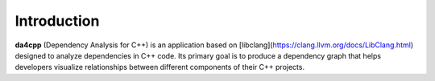 Introduction
============

**da4cpp** (Dependency Analysis for C++) is an application based on [libclang](https://clang.llvm.org/docs/LibClang.html) designed to analyze dependencies in C++ code.
Its primary goal is to produce a dependency graph that helps developers visualize relationships between different components of their C++ projects.

